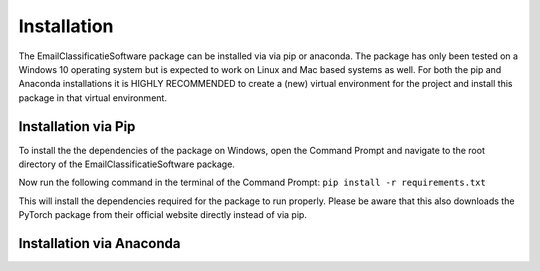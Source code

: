 Installation
************


The EmailClassificatieSoftware package can be installed via via pip or anaconda.
The package has only been tested on a Windows 10 operating system but is expected
to work on Linux and Mac based systems as well. For both the pip and Anaconda installations 
it is HIGHLY RECOMMENDED to create a (new) virtual environment for the project and install 
this package in that virtual environment.

Installation via Pip
====================
To install the the dependencies of the package on Windows, open the Command Prompt and navigate to the root directory
of the EmailClassificatieSoftware package.

Now run the following command in the terminal of the Command Prompt:
``pip install -r requirements.txt``

This will install the dependencies required for the package to run properly. Please
be aware that this also downloads the PyTorch package from their official website directly
instead of via pip. 


Installation via Anaconda
=========================




